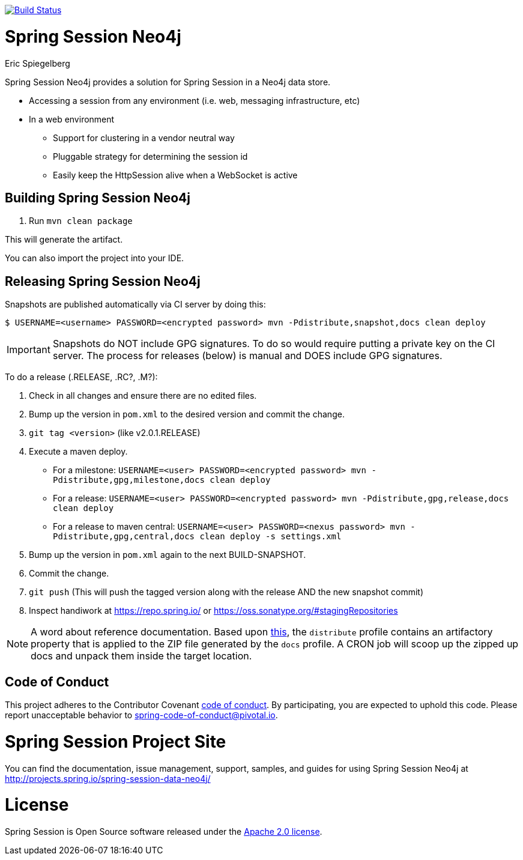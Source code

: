 image:https://travis-ci.org/spring-projects/spring-session-data-neo4j.svg?branch=master["Build Status", link="https://travis-ci.org/spring-projects/spring-session-data-neo4j"]

= Spring Session Neo4j
Eric Spiegelberg

Spring Session Neo4j provides a solution for Spring Session in a Neo4j data store.

* Accessing a session from any environment (i.e. web, messaging infrastructure, etc)
* In a web environment
** Support for clustering in a vendor neutral way
** Pluggable strategy for determining the session id
** Easily keep the HttpSession alive when a WebSocket is active


== Building Spring Session Neo4j

. Run `mvn clean package`

This will generate the artifact.

You can also import the project into your IDE.

== Releasing Spring Session Neo4j

Snapshots are published automatically via CI server by doing this:

----
$ USERNAME=<username> PASSWORD=<encrypted password> mvn -Pdistribute,snapshot,docs clean deploy
----

IMPORTANT: Snapshots do NOT include GPG signatures. To do so would require putting a private key on the CI server. The process for releases (below) is manual and DOES include GPG signatures.

To do a release (.RELEASE, .RC?, .M?):

. Check in all changes and ensure there are no edited files.
. Bump up the version in `pom.xml` to the desired version and commit the change.
. `git tag <version>` (like v2.0.1.RELEASE)
. Execute a maven deploy.
* For a milestone: `USERNAME=<user> PASSWORD=<encrypted password> mvn -Pdistribute,gpg,milestone,docs clean deploy`
* For a release: `USERNAME=<user> PASSWORD=<encrypted password> mvn -Pdistribute,gpg,release,docs clean deploy`
* For a release to maven central: `USERNAME=<user> PASSWORD=<nexus password> mvn -Pdistribute,gpg,central,docs clean deploy -s settings.xml`
. Bump up the version in `pom.xml` again to the next BUILD-SNAPSHOT.
. Commit the change.
. `git push` (This will push the tagged version along with the release AND the new snapshot commit)
. Inspect handiwork at https://repo.spring.io/ or https://oss.sonatype.org/#stagingRepositories

NOTE: A word about reference documentation. Based upon https://github.com/spring-projects/spring-framework/wiki/gradle-build-and-release-faq#user-content-wiki-docs_schema_dist_publication[this], the `distribute` profile contains an artifactory property that is applied to the ZIP file generated by the `docs` profile. A CRON job will scoop up the zipped up docs and unpack them inside the target location.

== Code of Conduct
This project adheres to the Contributor Covenant link:CODE_OF_CONDUCT.adoc[code of conduct].
By participating, you  are expected to uphold this code. Please report unacceptable behavior to spring-code-of-conduct@pivotal.io.

= Spring Session Project Site

You can find the documentation, issue management, support, samples, and guides for using Spring Session Neo4j at http://projects.spring.io/spring-session-data-neo4j/

= License

Spring Session is Open Source software released under the http://www.apache.org/licenses/LICENSE-2.0.html[Apache 2.0 license].
